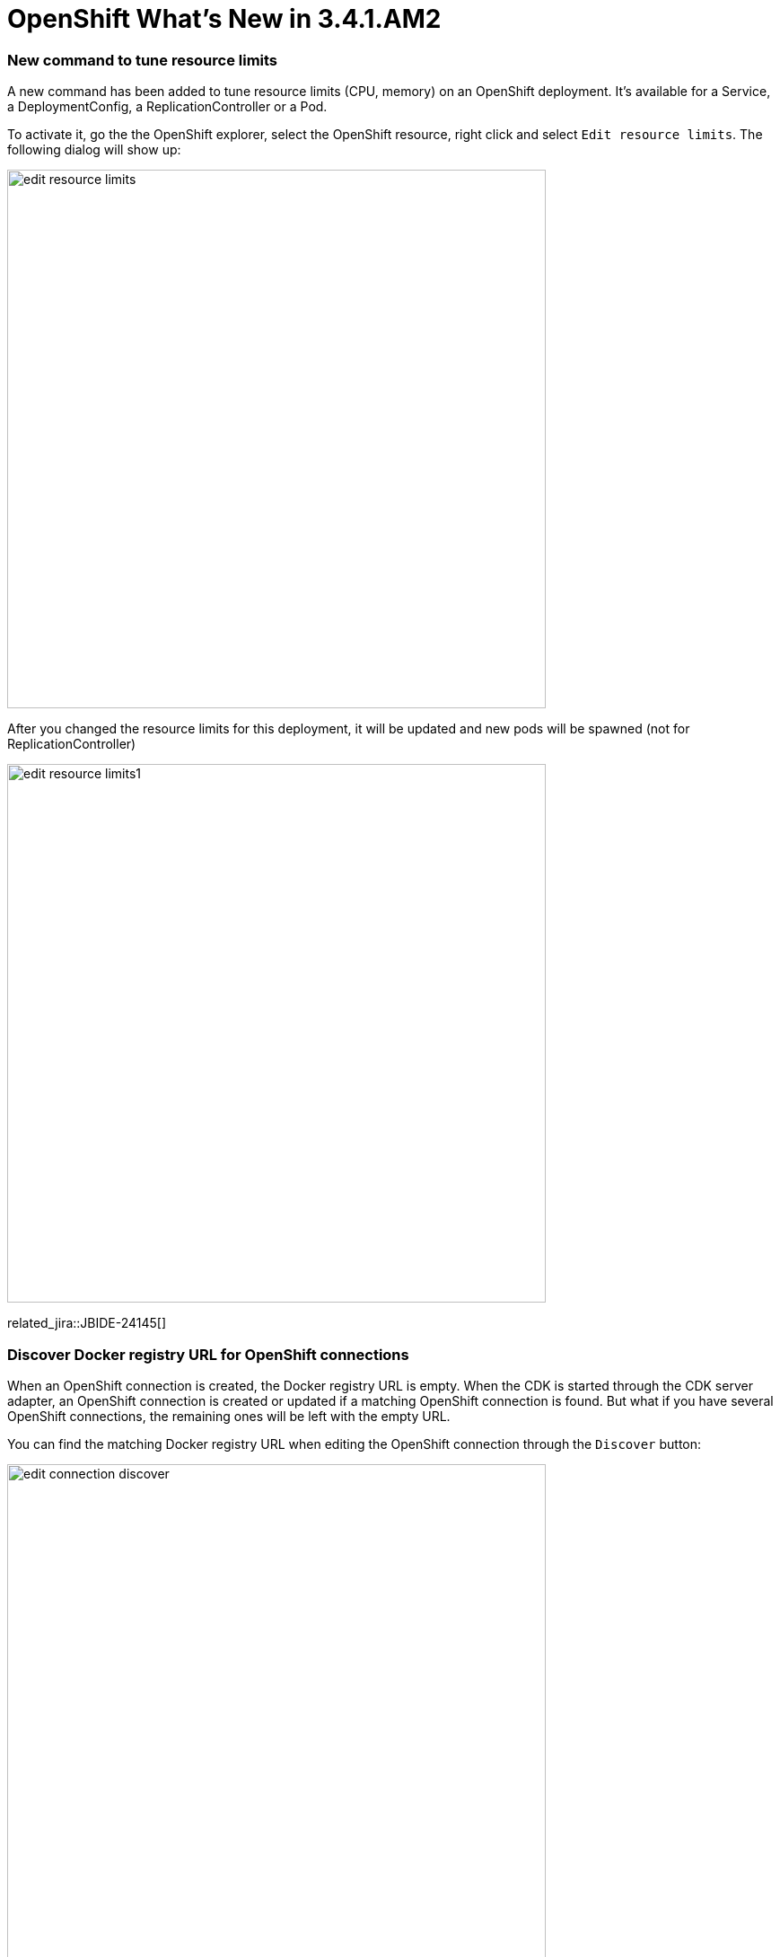 = OpenShift What's New in 3.4.1.AM2
:page-layout: whatsnew
:page-component_id: openshift
:page-component_version: 4.5.1.AM2
:page-product_id: jbt_core
:page-product_version: 4.5.1.AM2
:page-include-previous: true

=== New command to tune resource limits

A new command has been added to tune resource limits (CPU, memory) on an OpenShift deployment.
It's available for a Service, a DeploymentConfig, a ReplicationController or a Pod.

To activate it, go the the OpenShift explorer, select the OpenShift resource, right click and select `Edit resource limits`.
The following dialog will show up:

image::./images/edit-resource-limits.png[width=600]

After you changed the resource limits for this deployment, it will be updated and new pods will be spawned (not for ReplicationController)

image::./images/edit-resource-limits1.png[width=600]

related_jira::JBIDE-24145[]

=== Discover Docker registry URL for OpenShift connections

When an OpenShift connection is created, the Docker registry URL is empty. When the CDK is started through the CDK server adapter, an OpenShift
connection is created or updated if a matching OpenShift connection is found. But what if you have several OpenShift connections, the remaining ones
will be left with the empty URL.

You can find the matching Docker registry URL when editing the OpenShift connection through the `Discover` button:

image::./images/edit-connection-discover.png[width=600]

Click on the `Discover` button and the Docker registry URL will be filled if a matching started CDK server adapter is found:

image::./images/edit-connection-discover1.png[width=600]
 
related_jira::JBIDE-24491[]

